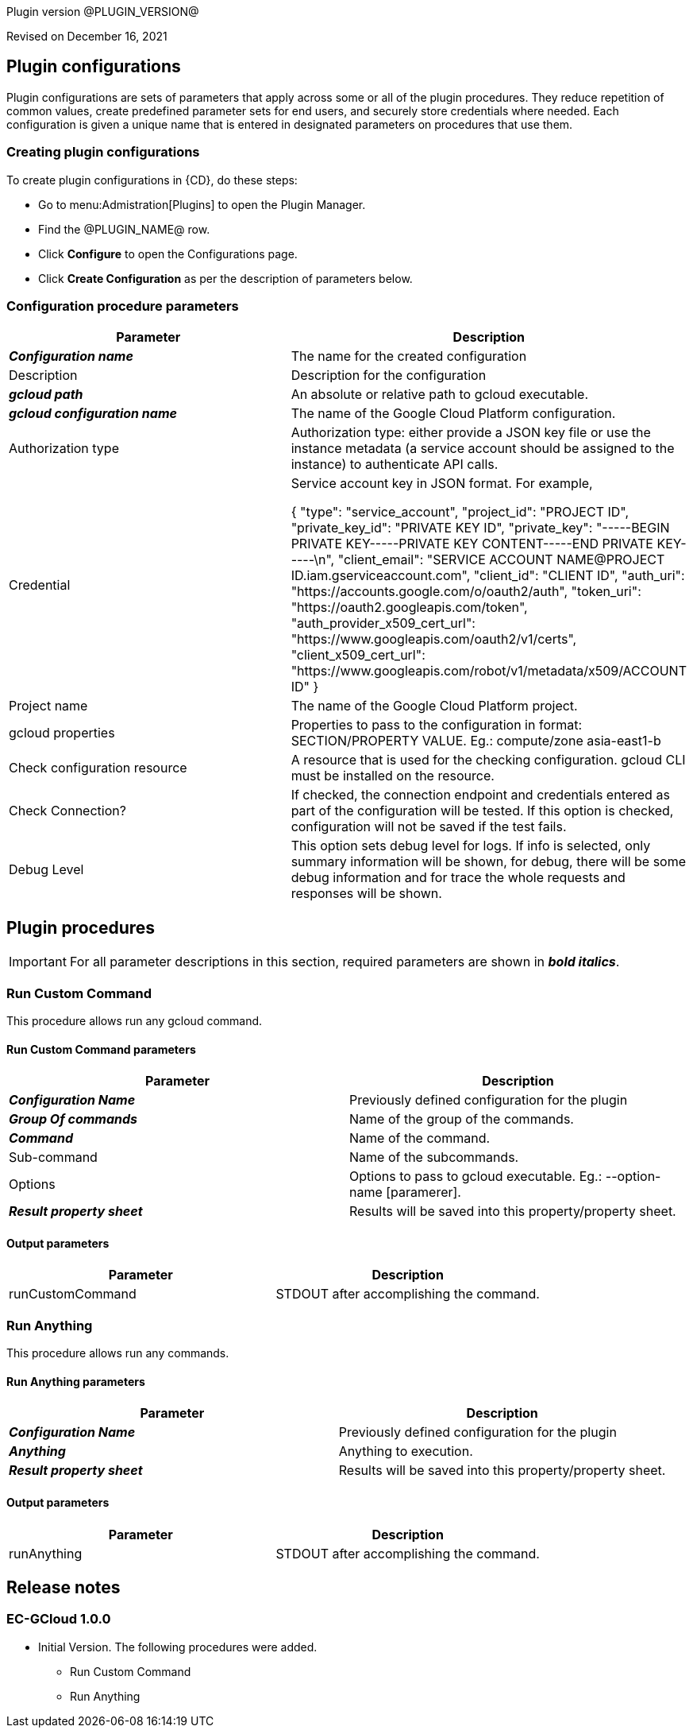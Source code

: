 Plugin version @PLUGIN_VERSION@

Revised on December 16, 2021














== Plugin configurations

Plugin configurations are sets of parameters that apply
across some or all of the plugin procedures. They
reduce repetition of common values, create
predefined parameter sets for end users, and
securely store credentials where needed. Each configuration
is given a unique name that is entered in designated
parameters on procedures that use them.


=== Creating plugin configurations

To create plugin configurations in {CD}, do these steps:

* Go to menu:Admistration[Plugins] to open the Plugin Manager.
* Find the @PLUGIN_NAME@ row.
* Click *Configure* to open the
     Configurations page.
* Click *Create Configuration* as per the description of parameters below.



=== Configuration procedure parameters

[cols=",",options="header",]
|===
|Parameter |Description

|__**Configuration name**__ | The name for the created configuration


|Description | Description for the configuration


|__**gcloud path**__ | An absolute or relative path to gcloud executable.


|__**gcloud configuration name**__ | The name of the Google Cloud Platform configuration.


|Authorization type | Authorization type: either provide a JSON key file or use the instance metadata (a service account should be assigned to the instance) to authenticate API calls.



|Credential | Service account key in JSON format. For example,




{
  "type": "service_account",
  "project_id": "PROJECT ID",
  "private_key_id": "PRIVATE KEY ID",
  "private_key": "-----BEGIN PRIVATE KEY-----PRIVATE KEY CONTENT-----END PRIVATE KEY-----\n",
  "client_email": "SERVICE ACCOUNT NAME@PROJECT ID.iam.gserviceaccount.com",
  "client_id": "CLIENT ID",
  "auth_uri": "https://accounts.google.com/o/oauth2/auth",
  "token_uri": "https://oauth2.googleapis.com/token",
  "auth_provider_x509_cert_url": "https://www.googleapis.com/oauth2/v1/certs",
  "client_x509_cert_url": "https://www.googleapis.com/robot/v1/metadata/x509/ACCOUNT ID"
}



|Project name | The name of the Google Cloud Platform project.


|gcloud properties | Properties to pass to the configuration in format: SECTION/PROPERTY VALUE.
Eg.: compute/zone asia-east1-b



|Check configuration resource | A resource that is used for the checking configuration. gcloud CLI must be installed on the resource.


|Check Connection? | If checked, the connection endpoint and credentials entered as part of the configuration will be tested. If this option is checked, configuration will not be saved if the test fails.


|Debug Level | This option sets debug level for logs. If info is selected, only summary information will be shown, for debug, there will be some debug information and for trace the whole requests and responses will be shown.


|===





[[procedures]]
== Plugin procedures


IMPORTANT: For all parameter descriptions in this section, required parameters are shown in __**bold italics**__.




[[RunCustomCommand]]
=== Run Custom Command


This procedure allows run any gcloud command.



==== Run Custom Command parameters
[cols=",",options="header",]
|===
|Parameter |Description

| __**Configuration Name**__ | Previously defined configuration for the plugin


| __**Group Of commands**__ | Name of the group of the commands.


| __**Command**__ | Name of the command.


| Sub-command | Name of the subcommands.


| Options | Options to pass to gcloud executable. Eg.: --option-name [paramerer].


| __**Result property sheet**__ | Results will be saved into this property/property sheet.


|===



==== Output parameters

[cols=",",options="header",]
|===
|Parameter |Description

|runCustomCommand |STDOUT after accomplishing the command.

|===





[[RunAnything]]
=== Run Anything


This procedure allows run any commands.



==== Run Anything parameters
[cols=",",options="header",]
|===
|Parameter |Description

| __**Configuration Name**__ | Previously defined configuration for the plugin


| __**Anything**__ | Anything to execution.


| __**Result property sheet**__ | Results will be saved into this property/property sheet.


|===



==== Output parameters

[cols=",",options="header",]
|===
|Parameter |Description

|runAnything |STDOUT after accomplishing the command.

|===

















[[rns]]
== Release notes


=== EC-GCloud 1.0.0

- Initial Version. The following procedures were added.
* Run Custom Command
* Run Anything



